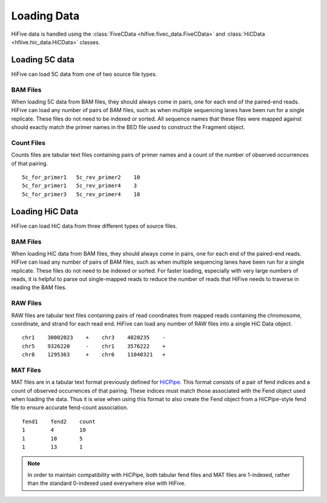 .. _loading_data:

*************************************
Loading Data
*************************************

HiFive data is handled using the :class:`FiveCData <hifive.fivec_data.FiveCData>` and :class:`HiCData <hfiive.hic_data.HiCData>` classes.

.. _fivec_data_loading:

Loading 5C data
===============

HiFive can load 5C data from one of two source file types.

BAM Files
---------

When loading 5C data from BAM files, they should always come in pairs, one for each end of the paired-end reads. HiFive can load any number of pairs of BAM files, such as when multiple sequencing lanes have been run for a single replicate. These files do not need to be indexed or sorted. All sequence names that these files were mapped against should exactly match the primer names in the BED file used to construct the Fragment object.

Count Files
------------

Counts files are tabular text files containing pairs of primer names and a count of the number of observed occurrences of that pairing.

::

  5c_for_primer1   5c_rev_primer2    10
  5c_for_primer1   5c_rev_primer4    3
  5c_for_primer3   5c_rev_primer4    18

.. _hic_data_loading:

Loading HiC Data
================

HiFive can load HiC data from three different types of source files.

BAM Files
---------

When loading HiC data from BAM files, they should always come in pairs, one for each end of the paired-end reads. HiFive can load any number of pairs of BAM files, such as when multiple sequencing lanes have been run for a single replicate. These files do not need to be indexed or sorted. For faster loading, especially with very large numbers of reads, it is helpful to parse out single-mapped reads to reduce the number of reads that HiFive needs to traverse in reading the BAM files.

RAW Files
---------

RAW files are tabular text files containing pairs of read coordinates from mapped reads containing the chromosome, coordinate, and strand for each read end. HiFive can load any number of RAW files into a single HiC Data object.

::

  chr1    30002023    +    chr3    4020235    -
  chr5    9326220     -    chr1    3576222    +
  chr8    1295363     +    chr6    11040321   +

MAT Files
---------

MAT files are in a tabular text format previously defined for `HiCPipe <http://www.wisdom.weizmann.ac.il/~eitany/hicpipe/>`_. This format consists of a pair of fend indices and a count of observed occurrences of that pairing. These indices must match those associated with the Fend object used when loading the data. Thus it is wise when using this format to also create the Fend object from a HiCPipe-style fend file to ensure accurate fend-count association.

::

  fend1    fend2    count
  1        4        10
  1        10       5
  1        13       1

.. note::
    In order to maintain compatibility with HiCPipe, both tabular fend files and MAT files are 1-indexed, rather than the standard 0-indexed used everywhere else with HiFive.
